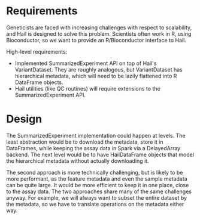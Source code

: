 * Requirements
  Geneticists are faced with increasing challenges with respect to
  scalability, and Hail is designed to solve this problem. Scientists
  often work in R, using Bioconductor, so we want to provide an
  R/Bioconductor interface to Hail.

  High-level requirements:
  * Implemented SummarizedExperiment API on top of Hail's
    VariantDataset. They are roughly analogous, but VariantDataset has
    hierarchical metadata, which will need to be lazily flattened into
    R DataFrame objects.
  * Hail utilities (like QC routines) will require extensions to the
    SummarizedExperiment API.

* Design
  The SummarizedExperiment implementation could happen at levels. The
  least abstraction would be to download the metadata, store it in
  DataFrames, while keeping the assay data in Spark via a DelayedArray
  backend. The next level would be to have HailDataFrame objects that
  model the hierarchical metadata without actually downloading it.

  The second approach is more technically challenging, but is likely
  to be more performant, as the feature metadata and even the sample
  metadata can be quite large. It would be more efficient to keep it
  in one place, close to the assay data. The two approaches share many
  of the same challenges anyway. For example, we will always want to
  subset the entire dataset by the metadata, so we have to translate
  operations on the metadata either way.

